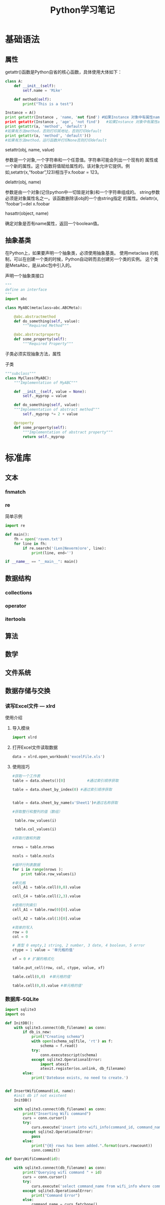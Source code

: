 #+STARTUP: overview
#+STARTUP: hidestars
#+TITLE: Python学习笔记
#+OPTIONS:    H:3 num:nil toc:t \n:nil ::t |:t ^:t -:t f:t *:t tex:t d:(HIDE) tags:not-in-toc
#+HTML_HEAD: <link rel="stylesheet" title="Standard" href="css/worg.css" type="text/css" />

* 基础语法

** 属性
     getattr()函数是Python自省的核心函数，具体使用大体如下：
     #+BEGIN_SRC python
       class A:   
           def __init__(self):   
               self.name = 'Mike'
               
           def method(self):   
               print("This is a test")
         
       Instance = A()   
       print getattr(Instance , 'name, 'not find') #如果Instance 对象中有属性name则打印self.name的值，否则打印'not find'
       print getattr(Instance , 'age', 'not find')   #如果Instance 对象中有属性age则打印self.age的值，否则打印'not find'
       print getattr(a, 'method', 'default')   
       #如果有方法method，否则打印其地址，否则打印default   
       print getattr(a, 'method', 'default')()   
       #如果有方法method，运行函数并打印None否则打印default       
     #+END_SRC

     setattr(obj, name, value)

     参数是一个对象,一个字符串和一个任意值。字符串可能会列出一个现有的
     属性或一个新的属性。这个函数将值赋给属性的。该对象允许它提供。例
     如,setattr(x,“foobar”,123)相当于x.foobar = 123。

     delattr(obj, name)

     参数是由一个对象(记住python中一切皆是对象)和一个字符串组成的。
     string参数必须是对象属性名之一。该函数删除该obj的一个由string指定
     的属性。delattr(x, 'foobar')=del x.foobar

     hasattr(object, name)

     确定对象是否有name属性，返回一个boolean值。 

** 抽象基类
   在Python上，如果要声明一个抽象类，必须使用抽象基类。 使用metaclass
   的机制，可以在创建一个类的时候，Python自动转而去创建另一个类的实例。
   这个类是MetaAbc，是从abc包中引入的。

   #+CAPTION: 声明一个抽象类接口
   #+BEGIN_SRC python
     """
     define an interface 
     """
     import abc

     class MyABC(metaclass=abc.ABCMeta):

         @abc.abstractmethod
         def do_something(self, value):
             """Required Method"""

         @abc.abstractproperty
         def some_property(self):
             """Required Property"""
   #+END_SRC

   子类必须实现抽象方法，属性

   #+CAPTION: 子类
   #+BEGIN_SRC python
     """subclass"""
     class MyClass(MyABC):
         """Implementation of MyABC"""

         def __init__(self, value = None):
             self._myprop = value

         def do_something(self, value):
         """Implementation of abstract method"""
             self._myprop *= 2 + value

         @property
         def some_property(self):
             """Implementation of abstract property"""
             return self._myprop

   #+END_SRC

* 标准库

** 文本
   
*** fnmatch

*** re
    #+CAPTION: 简单示例
    #+BEGIN_SRC python
      import re

      def main():
          fh = open('raven.txt')
          for line in fh:
              if re.search('(Len|Neverm)ore', line):
                  print(line, end='')

      if __name__ == "__main__": main()    
    #+END_SRC
** 数据结构
*** collections 

*** operator

*** itertools

** 算法 

** 数学

** 文件系统 

** 数据存储与交换

*** 读写Excel文件 --- xlrd

    使用介绍
    1. 导入模块
       #+BEGIN_SRC python
       import xlrd
       #+END_SRC
    2. 打开Excel文件读取数据
       #+BEGIN_SRC python
         data = xlrd.open_workbook('excelFile.xls')       
       #+END_SRC
    3. 使用技巧
       #+BEGIN_SRC python
         #获取一个工作表
         table = data.sheets()[0]          #通过索引顺序获取

         table = data.sheet_by_index(0) #通过索引顺序获取


         table = data.sheet_by_name(u'Sheet1')#通过名称获取

         #获取整行和整列的值（数组）

          table.row_values(i)

          table.col_values(i)

         #获取行数和列数

         nrows = table.nrows

         ncols = table.ncols

         #循环行列表数据
         for i in range(nrows ):
             print table.row_values(i)
          
         #单元格
         cell_A1 = table.cell(0,0).value
          
         cell_C4 = table.cell(2,3).value
          
         #使用行列索引
         cell_A1 = table.row(0)[0].value
          
         cell_A2 = table.col(1)[0].value
          
         #简单的写入
         row = 0
         col = 0
          
         # 类型 0 empty,1 string, 2 number, 3 date, 4 boolean, 5 error
         ctype = 1 value = '单元格的值'
          
         xf = 0 # 扩展的格式化
          
         table.put_cell(row, col, ctype, value, xf)
          
         table.cell(0,0)  #单元格的值'
          
         table.cell(0,0).value #单元格的值'       
       #+END_SRC

*** 数据库-SQLite

    #+BEGIN_SRC python
      import sqlite3
      import os

      def InitDB():
          with sqlite3.connect(db_filename) as conn:
              if db_is_new:
                  print("Creating schema")
                  with open(schema_sqlfile, 'rt') as f:
                      schema = f.read()
                  try:
                      conn.executescript(schema)
                  except sqlite2.OperationalError:
                      import atexit
                      atexit.register(os.unlink, db_filename)
              else:
                  print('Datebase exists, no need to create.')


      def InsertWifiCommand(id, name):
          #init db if not existent
          InitDB()
       
          with sqlite3.connect(db_filename) as conn:
              print("Inserting Wifi command")
              curs = conn.cursor()
              try:
                  curs.execute('insert into wifi_info(command_id, command_name) values(?, ?)', (id, name))
              except sqlite2.OperationalError:
                  pass
              else:
                  print("{0} rows has been added.".format(curs.rowcount))
                  conn.commit()

      def QueryWifiCommand(id):

          with sqlite3.connect(db_filename) as conn:
              print("Querying wifi command " + id)
              curs = conn.cursor()
              try:
                  curs.execute('select command_name from wifi_info where command_id = ?', (id,))
              except sqlite3.OperationalError:
                  print("Command Error")
              else:
                  command_name = curs.fetchone()
                  if command_name is not None:
                      return command_name[0]
                  else:
                      print("No such command")

      def DeleteWifiCommand(command_name):

          with sqlite3.connect(db_filename) as conn:
              print("Deleting wifi command " + id)
              curs = conn.cursor()
              try:
                  curs.execute('delete from wifi_info where command_name = ?', (command_name,))
              except sqlite3.OperationalError:
                  print("Command Error")
              else:
                  conn.commit()

      def UpdateWifiCommand(id, name):

          with sqlite3.connect(db_filename) as conn:
              print("Updating wifi command " + id)
              curs = conn.cursor()
              try:
                  curs.execute('update wifi_info set command_name = ? where command_id = ?', (name, id))
              except sqlite3.OperationalError:
                  print("Command Error")
              else:
                  conn.commit()
          
    #+END_SRC

    
** 数据压缩与存档

** 加密

** 进程和线程

** 网络

** 因特网

** 电子邮件

** 应用程序构建

** 国际化与本地化

** 开发者工具

** 运行时特性

** 语言工具

** 模块与打包

* 实用技巧

** 数据结构与算法 
   列表，集合与字典
   collections
   
*** Unpacking a Sequence into Separate Variables
    
**** Problems
     You have an N-element tuple or sequence that you would like to
     unpack into a collection of N variables.

**** Solution
     #+BEGIN_SRC python
       >>> p = (4, 5)
       >>> x, y = p
       >>> x
       4
       >>> y
       5
       >>>

       >>> data = [ 'ACME', 50, 91.1, (2012, 12, 21) ]
       >>> name, shares, price, date = data
       >>> name
       'ACME'
       >>> date
       (2012, 12, 21)

       >>> name, shares, price, (year, mon, day) = data
       >>> name
       'ACME'
       >>> year
       2012
       >>> mon
       12
       >>> day
       21
       >>>

       >>> s = 'Hello'
       >>> a, b, c, d, e = s
       >>> a
       'H'
       >>> b
       'e'
       >>> e
       'o'
       >>>
     #+END_SRC

*** Unpacking Elements from Iterables of Arbitrary Length

**** Problem
     You need to unpack N elements from an iterable, but the iterable
     may be longer than N elements, causing a "too many values to
     unpack" exception.

**** Solution
     使用星表达式
     #+BEGIN_SRC python
       >>> *trailing, current = [10, 8, 7, 1, 9, 5, 10, 3]
       >>> trailing
       [10, 8, 7, 1, 9, 5, 10]
       >>> current
       3

       #星表达式变量是一个列表
       records = [
            ('foo', 1, 2),
            ('bar', 'hello'),
            ('foo', 3, 4),
       ]

       def do_foo(x, y):
           print('foo', x, y)

       def do_bar(s):
           print('bar', s)

       for tag, *args in records:
           if tag == 'foo':
               do_foo(*args)
           elif tag == 'bar':
               do_bar(*args)



       #丢弃不想要的变量
       >>> record = ('ACME', 50, 123.45, (12, 18, 2012))
       >>> name, *_, (*_, year) = record
       >>> name
       'ACME'
       >>> year
       2012
       >>>

     #+END_SRC

*** Keeping the Last N Items

**** Problem
     You want to keep a limited history of the last few items seen
     during iteration or during some other kind of processing.

**** Solution
     #+BEGIN_SRC python
       >>> q = deque(maxlen=3)
       >>> q.append(1)
       >>> q.append(2)
       >>> q.append(3)
       >>> q
       deque([1, 2, 3], maxlen=3)
       >>> q.append(4)
       >>> q
       deque([2, 3, 4], maxlen=3)
       >>> q.append(5)
       >>> q
       deque([3, 4, 5], maxlen=3)     
     #+END_SRC

*** Finding the Largest or Smallest N Items
    
**** Problem
     You want to make a list of the largest or smallest N items in a
     collection.

**** Solution

     #+BEGIN_SRC python
       import heapq

       nums = [1, 8, 2, 23, 7, -4, 18, 23, 42, 37, 2]
       print(heapq.nlargest(3, nums))  # Prints [42, 37, 23]
       print(heapq.nsmallest(3, nums)) # Prints [-4, 1, 2]

       portfolio = [
          {'name': 'IBM', 'shares': 100, 'price': 91.1},
          {'name': 'AAPL', 'shares': 50, 'price': 543.22},
          {'name': 'FB', 'shares': 200, 'price': 21.09},
          {'name': 'HPQ', 'shares': 35, 'price': 31.75},
          {'name': 'YHOO', 'shares': 45, 'price': 16.35},
          {'name': 'ACME', 'shares': 75, 'price': 115.65}
       ]

       cheap = heapq.nsmallest(3, portfolio, key=lambda s: s['price'])
       expensive = heapq.nlargest(3, portfolio, key=lambda s: s['price'])
     #+END_SRC

*** Implementing a Priority Queue

**** Problem
     You want to implement a queue that sorts items by a given
     priority and always returns the item with the highest priority on
     each pop operation.

**** Solution
     #+BEGIN_SRC python
       import heapq

       class PriorityQueue:
           def __init__(self):
               self._queue = []
               self._index = 0

           def push(self, item, priority):
               heapq.heappush(self._queue, (-priority, self._index, item))
               self._index += 1

           def pop(self):
               return heapq.heappop(self._queue)[-1]


       >>> class Item:
       ...     def __init__(self, name):
       ...         self.name = name
       ...     def __repr__(self):
       ...         return 'Item({!r})'.format(self.name)
       ...
       >>> q = PriorityQueue()
       >>> q.push(Item('foo'), 1)
       >>> q.push(Item('bar'), 5)
       >>> q.push(Item('spam'), 4)
       >>> q.push(Item('grok'), 1)
       >>> q.pop()
       Item('bar')
       >>> q.pop()
       Item('spam')
       >>> q.pop()
       Item('foo')
       >>> q.pop()
       Item('grok')
       >>>
     #+END_SRC

*** Mapping Keys to Multiple Values in a Dictionary
    
**** Problem
     You want to make a dictionary that maps keys to more than one
     value (a so-called "multidict").

**** Solution
     #+BEGIN_SRC python
       from collections import defaultdict

       d = defaultdict(list)
       d['a'].append(1)
       d['a'].append(2)
       d['b'].append(4)
       ...

       d = defaultdict(set)
       d['a'].add(1)
       d['a'].add(2)
       d['b'].add(4)
       ...


       d = {}    # A regular dictionary
       d.setdefault('a', []).append(1)
       d.setdefault('a', []).append(2)
       d.setdefault('b', []).append(4)
       ...


       #自己实现的话
       d = {}
       for key, value in pairs:
           if key not in d:
                d[key] = []
           d[key].append(value)

       #利用库
       d = defaultdict(list)
       for key, value in pairs:
           d[key].append(value)


     #+END_SRC

*** Keeping Dictionaries in Order

**** Problem

     You want to create a dictionary, and you also want to control the
     order of items when iterating or serializing.

**** Solution

     #+BEGIN_SRC python
       #保持插入顺序
       from collections import OrderedDict

       d = OrderedDict()
       d['foo'] = 1
       d['bar'] = 2
       d['spam'] = 3
       d['grok'] = 4

       # Outputs "foo 1", "bar 2", "spam 3", "grok 4"
       for key in d:
           print(key, d[key])
           
     #+END_SRC

*** Calculating with Dictionaries

**** Problem
     You want to perform various calculations (e.g., minimum value,
     maximum value, sorting, etc.) on a dictionary of data.

**** Solution

     #+BEGIN_SRC python
       >>> prices = { 'AAA' : 45.23, 'ZZZ': 45.23 }
       >>> min(zip(prices.values(), prices.keys()))
       (45.23, 'AAA')
       >>> max(zip(prices.values(), prices.keys()))
       (45.23, 'ZZZ')
       >>>     
     #+END_SRC

*** Finding Commonalities in Two Dictionaries
    
**** Problem
     You have two dictionaries and want to find out what they might
     have in common (same keys, same values, etc.).

**** Solution
     #+BEGIN_SRC python
       a = {
          'x' : 1,
          'y' : 2,
          'z' : 3
       }

       b = {
          'w' : 10,
          'x' : 11,
          'y' : 2
       }

       # Find keys in common
       a.keys() & b.keys()   # { 'x', 'y' }

       # Find keys in a that are not in b
       a.keys() - b.keys()   # { 'z' }

       # Find (key,value) pairs in common
       a.items() & b.items() # { ('y', 2) }

       # Make a new dictionary with certain keys removed
       c = {key:a[key] for key in a.keys() - {'z', 'w'}}
       # c is {'x': 1, 'y': 2}
     #+END_SRC

*** Removing Duplicates from a Sequence while Maintaining Order

**** Problem
     You want to eliminate the duplicate values in a sequence, but
     preserve the order of the remaining items.

**** Solution
     #+BEGIN_SRC python
       def dedupe(items):
           seen = set()
           for item in items:
               if item not in seen:
                   yield item
                   seen.add(item)


       >>> a = [1, 5, 2, 1, 9, 1, 5, 10]
       >>> list(dedupe(a))
       [1, 5, 2, 9, 10]
       >>>
     #+END_SRC

*** Naming a Slice

**** Problem
     Your program has become an unreadable mess of hardcoded slice
     indices and you want to clean it up.

**** Solution
     #+BEGIN_SRC python
       ######    0123456789012345678901234567890123456789012345678901234567890'
       record = '....................100          .......513.25     ..........'
       cost = int(record[20:32]) * float(record[40:48])

       SHARES = slice(20,32)
       PRICE  = slice(40,48)

       cost = int(record[SHARES]) * float(record[PRICE])
     #+END_SRC

*** Determining the Most Frequently Occurring Items in a Sequence

**** Problem
     You have a sequence of items, and you’d like to determine the
     most frequently occurring items in the sequence.

**** Solution
     #+BEGIN_SRC python
       words = [
          'look', 'into', 'my', 'eyes', 'look', 'into', 'my', 'eyes',
          'the', 'eyes', 'the', 'eyes', 'the', 'eyes', 'not', 'around', 'the',
          'eyes', "don't", 'look', 'around', 'the', 'eyes', 'look', 'into',
          'my', 'eyes', "you're", 'under'
       ]

       from collections import Counter
       word_counts = Counter(words)
       top_three = word_counts.most_common(3)
       print(top_three)
       # Outputs [('eyes', 8), ('the', 5), ('look', 4)]     
     #+END_SRC

*** Sorting a List of Dictionaries by a Common Key

**** Problem
     You have a list of dictionaries and you would like to sort the
     entries according to one or more of the dictionary values.

**** Solution
     #+BEGIN_SRC python
       rows = [
           {'fname': 'Brian', 'lname': 'Jones', 'uid': 1003},
           {'fname': 'David', 'lname': 'Beazley', 'uid': 1002},
           {'fname': 'John', 'lname': 'Cleese', 'uid': 1001},
           {'fname': 'Big', 'lname': 'Jones', 'uid': 1004}
       ]

       from operator import itemgetter

       rows_by_fname = sorted(rows, key=itemgetter('fname'))
       rows_by_uid = sorted(rows, key=itemgetter('uid'))

       print(rows_by_fname)
       print(rows_by_uid)

     #+END_SRC

*** Sorting Objects Without Native Comparison Support

**** Problem
     You want to sort objects of the same class, but they don’t natively support comparison operations.

**** Solution

     #+BEGIN_SRC python
       >>> class User:
       ...     def __init__(self, user_id):
       ...         self.user_id = user_id
       ...     def __repr__(self):
       ...         return 'User({})'.format(self.user_id)
       ...
       >>> users = [User(23), User(3), User(99)]
       >>> users
       [User(23), User(3), User(99)]
       >>> sorted(users, key=lambda u: u.user_id)
       [User(3), User(23), User(99)]
       >>>


       #另一种方法
       >>> from operator import attrgetter
       >>> sorted(users, key=attrgetter('user_id'))
       [User(3), User(23), User(99)]
       >>>

     #+END_SRC

*** Grouping Records Together Based on a Field

**** Problem
     You have a sequence of dictionaries or instances and you want to
     iterate over the data in groups based on the value of a
     particular field, such as date.

**** Solution

     #+BEGIN_SRC python
       rows = [
           {'address': '5412 N CLARK', 'date': '07/01/2012'},
           {'address': '5148 N CLARK', 'date': '07/04/2012'},
           {'address': '5800 E 58TH', 'date': '07/02/2012'},
           {'address': '2122 N CLARK', 'date': '07/03/2012'},
           {'address': '5645 N RAVENSWOOD', 'date': '07/02/2012'},
           {'address': '1060 W ADDISON', 'date': '07/02/2012'},
           {'address': '4801 N BROADWAY', 'date': '07/01/2012'},
           {'address': '1039 W GRANVILLE', 'date': '07/04/2012'},
       ]


       from operator import itemgetter
       from itertools import groupby

       # Sort by the desired field first
       rows.sort(key=itemgetter('date'))

       # Iterate in groups
       for date, items in groupby(rows, key=itemgetter('date')):
           print(date)
           for i in items:
               print('    ', i)

       #Another method
       from collections import defaultdict
       rows_by_date = defaultdict(list)
       for row in rows:
           rows_by_date[row['date']].append(row)

       >>> for r in rows_by_date['07/01/2012']:
       ...     print(r)
       ...
       {'date': '07/01/2012', 'address': '5412 N CLARK'}
       {'date': '07/01/2012', 'address': '4801 N BROADWAY'}
       >>>    
     #+END_SRC

*** Filtering Sequence Elements

**** Problem
     You have data inside of a sequence, and need to extract values or
     reduce the sequence using some criteria.

**** Solution
     #+BEGIN_SRC python
       #list comprehension
       >>> mylist = [1, 4, -5, 10, -7, 2, 3, -1]
       >>> [n for n in mylist if n > 0]
       [1, 4, 10, 2, 3]
       >>> [n for n in mylist if n < 0]
       [-5, -7, -1]
       >>>

       #if input is large, use generator expression
       >>> pos = (n for n in mylist if n > 0)
       >>> pos
       <generator object <genexpr> at 0x1006a0eb0>
       >>> for x in pos:
       ...     print(x)
       ...
       1
       4
       10
       2
       3
       >>>

       #when filter expression is not easy to express
       #use filter()
       values = ['1', '2', '-3', '-', '4', 'N/A', '5']

       def is_int(val):
           try:
               x = int(val)
               return True
           except ValueError:
               return False

       ivals = list(filter(is_int, values))
       print(ivals)
       # Outputs ['1', '2', '-3', '4', '5']
     #+END_SRC

*** Extracting a Subset of a Dictionary

**** Problem
     You want to make a dictionary that is a subset of another
     dictionary.

**** Solution
     #+BEGIN_SRC python
       #use dictionary comprehension
       prices = {
          'ACME': 45.23,
          'AAPL': 612.78,
          'IBM': 205.55,
          'HPQ': 37.20,
          'FB': 10.75
       }

       # Make a dictionary of all prices over 200
       p1 = { key:value for key, value in prices.items() if value > 200 }

       # Make a dictionary of tech stocks
       tech_names = { 'AAPL', 'IBM', 'HPQ', 'MSFT' }
       p2 = { key:value for key,value in prices.items() if key in tech_names }

     #+END_SRC

*** Mapping Names to Sequence Elements

**** Problem
     You have code that accesses list or tuple elements by position,
     but this makes the code somewhat difficult to read at
     times. You’d also like to be less dependent on position in the
     structure, by accessing the elements by name.

**** Solution
     #+BEGIN_SRC python
       >>> from collections import namedtuple
       >>> Subscriber = namedtuple('Subscriber', ['addr', 'joined'])
       >>> sub = Subscriber('jonesy@example.com', '2012-10-19')
       >>> sub
       Subscriber(addr='jonesy@example.com', joined='2012-10-19')
       >>> sub.addr
       'jonesy@example.com'
       >>> sub.joined
       '2012-10-19'
       >>>     
     #+END_SRC

*** Transforming and Reducing Data at the Same Time

**** Problem
     You need to execute a reduction function (e.g., sum(), min(),
     max()), but first need to transform or filter the data.

**** Solution
     #+BEGIN_SRC python
       #Use generator expression argument
       # Determine if any .py files exist in a directory
       import os
       files = os.listdir('dirname')
       if any(name.endswith('.py') for name in files):
           print('There be python!')
       else:
           print('Sorry, no python.')

       # Output a tuple as CSV
       s = ('ACME', 50, 123.45)
       print(','.join(str(x) for x in s))

       # Data reduction across fields of a data structure
       portfolio = [
          {'name':'GOOG', 'shares': 50},
          {'name':'YHOO', 'shares': 75},
          {'name':'AOL', 'shares': 20},
          {'name':'SCOX', 'shares': 65}
       ]
       min_shares = min(s['shares'] for s in portfolio)     
     #+END_SRC

*** Combining Multiple Mappings into a Single Mapping

**** Problem
     You have multiple dictionaries or mappings that you want to
     logically combine into a single mapping to perform certain
     operations, such as looking up values or checking for the
     existence of keys.

**** Solution
     #+BEGIN_SRC python
       a = {'x': 1, 'z': 3 }
       b = {'y': 2, 'z': 4 }

       from collections import ChainMap
       c = ChainMap(a,b)
       print(c['x'])      # Outputs 1  (from a)
       print(c['y'])      # Outputs 2  (from b)
       print(c['z'])      # Outputs 3  (from a)
     #+END_SRC

** 字符串与文本

** 实现一个简单的扩展 
    主要步骤：
    1. 新建一个目录。
    2. 在该目录下创建一个名为 setup.py的python脚本以及一个C扩展代码
    3. 在该目录下运行 
       : python setup.py install
    4. 测试

** 网络编程

*** TCP
        - 服务器端代码
          #+BEGIN_SRC python
            #!/usr/bin/env python3
            #coding:utf-8

            from socket import *
            serverPort = 12000
            serverSocket = socket(AF_INET, SOCK_STREAM)
            serverSocket.bind(('', serverPort))
            serverSocket.listen(1)
            print("The server is ready to receive:")
            while 1:
                connectSocket, addr = serverSocket.accept()
                sentence = connectSocket.recv(1024)
                capitalizeSentense = sentence.upper()
                connectSocket.send(capitalizeSentense)
          #+END_SRC
        - 客户端代码
          #+BEGIN_SRC python
            #!/usr/bin/env python3
            #coding:utf-8

            from socket import *
            serverName = 'localhost'
            serverPort = 12000
            clientSocket = socket(AF_INET, SOCK_STREAM)
            clientSocket.connect((serverName,serverPort))
            sentence = input('Input lowercase sentence:')
            clientSocket.send(sentence.encode())
            modifiedSentence = clientSocket.recv(1024)
            print('From Server: ', modifiedSentence.decode())
            clientSocket.close()
          #+END_SRC

*** UDP
         - 服务器端代码
           #+BEGIN_SRC python
             #!/usr/bin/env python3
             #coding:utf-8

             from socket import *

             serverPort = 12000
             serverSocket = socket(AF_INET, SOCK_DGRAM)
             serverSocket.bind(('', serverPort))
             print("The server is read to receive")
             while 1:
                 message, clientAddress = serverSocket.recvfrom(2048)
                 modifiedMessage = message.upper()
                 serverSocket.sendto(modifiedMessage, clientAddress)
           #+END_SRC

         - 客户端代码
           #+BEGIN_SRC python
             #!/usr/bin/env python3
             #coding:utf-8

             from socket import *

             serverName ='localhost'
             serverPort = 12000
             clientSocket = socket(AF_INET, SOCK_DGRAM)
             message = input('请输入小写字母语句：')
             #sockets by themselves always
             #deal in binary byte strings, not text.
             #need use the two methods to convert between them
             #str.encode  from text to byte strings
             #bytes.decode from byte strings to text
             clientSocket.sendto(message.encode(), (serverName, serverPort))
             modifiedMessage, serverAddress = clientSocket.recvfrom(2048)
             print(modifiedMessage.decode())
             clientSocket.close()
           #+END_SRC

*** DBus
        DBus有一个bus daemon， 用于转发两个不同应用程序之间传送的消息，
        一端属于Server端，一端属于Client端。
        默认有两个这种的对象，一个是SessionBus, 一个是SystemBus。

        =bus_name= : dot-separated name . 
        =object path=: slashed-separated.
        =interfaces=: a group of related methods and signals.
          
**** 代码示例

***** Service端
         #+BEGIN_SRC python
           #!/usr/bin/env python

           usage = """Usage:
           python example-service.py &
           python example-client.py
           python example-async-client.py
           python example-client.py --exit-service
           """

           from gi.repository import GLib

           import dbus
           import dbus.service
           import dbus.mainloop.glib

           class DemoException(dbus.DBusException):
               _dbus_error_name = 'com.example.DemoException'

           #必须从dbus.service.Object对象中继承
           class SomeObject(dbus.service.Object):

               @dbus.service.method("com.example.SampleInterface",
                                    in_signature='s', out_signature='as')
               def HelloWorld(self, hello_message):
                   print (str(hello_message))
                   return ["Hello", " from example-service.py", "with unique name",
                           session_bus.get_unique_name()]

               @dbus.service.method("com.example.SampleInterface",
                                    in_signature='', out_signature='')
               def RaiseException(self):
                   raise DemoException('The RaiseException method does what you might '
                                       'expect')

               @dbus.service.method("com.example.SampleInterface",
                                    in_signature='', out_signature='(ss)')
               def GetTuple(self):
                   return ("Hello Tuple", " from example-service.py")

               @dbus.service.method("com.example.SampleInterface",
                                    in_signature='', out_signature='a{ss}')
               def GetDict(self):
                   return {"first": "Hello Dict", "second": " from example-service.py"}

               @dbus.service.method("com.example.SampleInterface",
                                    in_signature='', out_signature='')
               def Exit(self):
                   mainloop.quit()


           if __name__ == '__main__':
               dbus.mainloop.glib.DBusGMainLoop(set_as_default=True)

               ＃注册
               session_bus = dbus.SessionBus()
               name = dbus.service.BusName("com.example.SampleService", session_bus)
               object = SomeObject(session_bus, '/SomeObject')

               mainloop = GLib.MainLoop()
               print ("Running example service.")
               print (usage)
               mainloop.run()
                    
         #+END_SRC
        
***** Client

           #+BEGIN_SRC python
             #!/usr/bin/env python

             usage = """Usage:
             python example-service.py &
             python example-client.py
             python example-client.py --exit-service
             """

             import sys
             from traceback import print_exc

             import dbus

             def main():
                 bus = dbus.SessionBus()

                 try:
                     #获取远程对象
                     remote_object = bus.get_object("com.example.SampleService",
                                                    "/SomeObject")

                     # you can either specify the dbus_interface in each call...
                     hello_reply_list = remote_object.HelloWorld("Hello from example-client.py!",
                         dbus_interface = "com.example.SampleInterface")
                 except dbus.DBusException:
                     print_exc()
                     print (usage)
                     sys.exit(1)

                 print (hello_reply_list)

                 # ... or create an Interface wrapper for the remote object
                 iface = dbus.Interface(remote_object, "com.example.SampleInterface")

                 hello_reply_tuple = iface.GetTuple()

                 print (hello_reply_tuple)

                 hello_reply_dict = iface.GetDict()

                 print (hello_reply_dict)

                 # D-Bus exceptions are mapped to Python exceptions
                 try:
                     iface.RaiseException()
                 except dbus.DBusException as e:
                     print (str(e))

                 # introspection is automatically supported
                 print (remote_object.Introspect(dbus_interface="org.freedesktop.DBus.Introspectable"))

                 if sys.argv[1:] == ['--exit-service']:
                     iface.Exit()

             if __name__ == '__main__':
                 main()
                        
           #+END_SRC


https://pythonprogramming.net/


https://gist.github.com/JeffPaine/6213790
